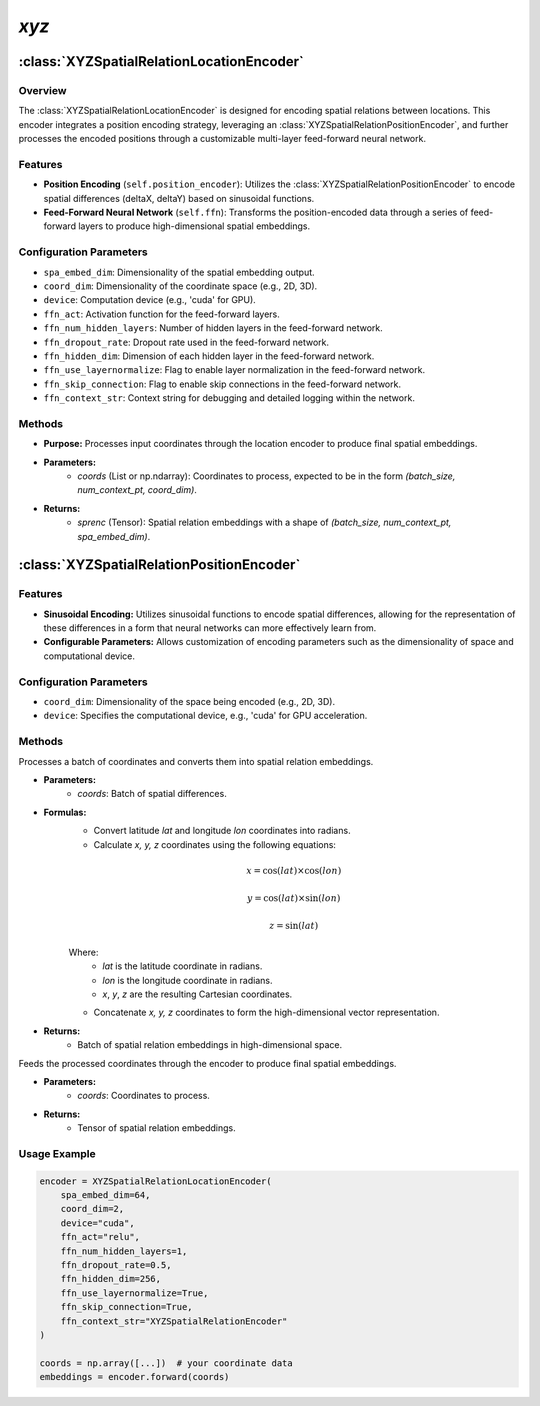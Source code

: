 *xyz*
++++++++++

:class:`XYZSpatialRelationLocationEncoder`
==========================================

Overview
--------

The :class:`XYZSpatialRelationLocationEncoder` is designed for encoding spatial relations between locations. This encoder integrates a position encoding strategy, leveraging an :class:`XYZSpatialRelationPositionEncoder`, and further processes the encoded positions through a customizable multi-layer feed-forward neural network.

Features
--------

- **Position Encoding** (``self.position_encoder``): Utilizes the :class:`XYZSpatialRelationPositionEncoder` to encode spatial differences (deltaX, deltaY) based on sinusoidal functions.
- **Feed-Forward Neural Network** (``self.ffn``): Transforms the position-encoded data through a series of feed-forward layers to produce high-dimensional spatial embeddings.

Configuration Parameters
------------------------

- ``spa_embed_dim``: Dimensionality of the spatial embedding output.
- ``coord_dim``: Dimensionality of the coordinate space (e.g., 2D, 3D).
- ``device``: Computation device (e.g., 'cuda' for GPU).
- ``ffn_act``: Activation function for the feed-forward layers.
- ``ffn_num_hidden_layers``: Number of hidden layers in the feed-forward network.
- ``ffn_dropout_rate``: Dropout rate used in the feed-forward network.
- ``ffn_hidden_dim``: Dimension of each hidden layer in the feed-forward network.
- ``ffn_use_layernormalize``: Flag to enable layer normalization in the feed-forward network.
- ``ffn_skip_connection``: Flag to enable skip connections in the feed-forward network.
- ``ffn_context_str``: Context string for debugging and detailed logging within the network.

Methods
--------

.. method:: forward(coords)
    :no-index:

- **Purpose:** Processes input coordinates through the location encoder to produce final spatial embeddings.
- **Parameters:**
    - `coords` (List or np.ndarray): Coordinates to process, expected to be in the form `(batch_size, num_context_pt, coord_dim)`.
- **Returns:**
    - `sprenc` (Tensor): Spatial relation embeddings with a shape of `(batch_size, num_context_pt, spa_embed_dim)`.

:class:`XYZSpatialRelationPositionEncoder`
==========================================

Features
--------

- **Sinusoidal Encoding:** Utilizes sinusoidal functions to encode spatial differences, allowing for the representation of these differences in a form that neural networks can more effectively learn from.
- **Configurable Parameters:** Allows customization of encoding parameters such as the dimensionality of space and computational device.

Configuration Parameters
------------------------

- ``coord_dim``: Dimensionality of the space being encoded (e.g., 2D, 3D).
- ``device``: Specifies the computational device, e.g., 'cuda' for GPU acceleration.

Methods
--------

.. method:: make_output_embeds(coords)
    :no-index:

Processes a batch of coordinates and converts them into spatial relation embeddings.

- **Parameters:**
    - `coords`: Batch of spatial differences.

- **Formulas:**
    - Convert latitude `lat` and longitude `lon` coordinates into radians.
    - Calculate `x, y, z` coordinates using the following equations:

    .. math::
        
        x = \cos(lat) \times \cos(lon)

    .. math::
    
        y = \cos(lat) \times \sin(lon)  
    
    .. math::
    
        z = \sin(lat)

    Where:
        - *lat* is the latitude coordinate in radians.
        - *lon* is the longitude coordinate in radians.
        - *x*, *y*, *z* are the resulting Cartesian coordinates.
    
    - Concatenate `x, y, z` coordinates to form the high-dimensional vector representation.

- **Returns:**
    - Batch of spatial relation embeddings in high-dimensional space.

.. method:: forward(coords)
    :no-index:

Feeds the processed coordinates through the encoder to produce final spatial embeddings.

- **Parameters:**
    - `coords`: Coordinates to process.

- **Returns:**
    - Tensor of spatial relation embeddings.

Usage Example
-------------

.. code-block:: python

    encoder = XYZSpatialRelationLocationEncoder(
        spa_embed_dim=64,
        coord_dim=2,
        device="cuda",
        ffn_act="relu",
        ffn_num_hidden_layers=1,
        ffn_dropout_rate=0.5,
        ffn_hidden_dim=256,
        ffn_use_layernormalize=True,
        ffn_skip_connection=True,
        ffn_context_str="XYZSpatialRelationEncoder"
    )

    coords = np.array([...])  # your coordinate data
    embeddings = encoder.forward(coords)
